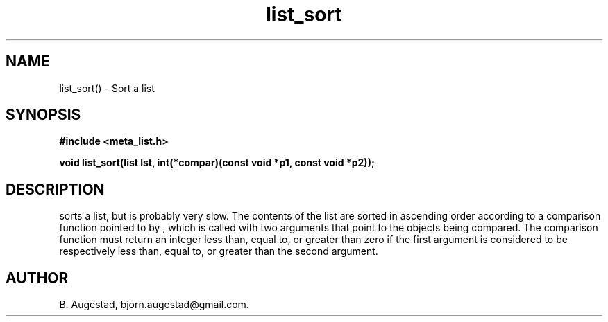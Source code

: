 .TH list_sort 3 2016-01-30 "" "The Meta C Library"
.SH NAME
list_sort() \- Sort a list
.SH SYNOPSIS
.B #include <meta_list.h>
.sp
.BI "void list_sort(list lst, int(*compar)(const void *p1, const void *p2));

.SH DESCRIPTION
.Nm
sorts a list, but is probably very slow.
The contents of the list are sorted in ascending order according to a comparison function pointed to by
.Fa compar
, which is called with two arguments that point to the objects being compared.
The comparison function must return an integer less than, equal to, or greater than zero if the
first argument is considered to be respectively less than, equal to, or greater than the second
argument. 
.SH AUTHOR
B. Augestad, bjorn.augestad@gmail.com.
